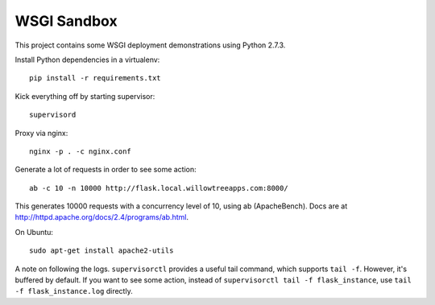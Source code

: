 ==============
 WSGI Sandbox
==============

This project contains some WSGI deployment demonstrations using Python 2.7.3.

Install Python dependencies in a virtualenv::

    pip install -r requirements.txt

Kick everything off by starting supervisor::

    supervisord

Proxy via nginx::

    nginx -p . -c nginx.conf

Generate a lot of requests in order to see some action::

    ab -c 10 -n 10000 http://flask.local.willowtreeapps.com:8000/

This generates 10000 requests with a concurrency level of 10, using ab
(ApacheBench). Docs are at http://httpd.apache.org/docs/2.4/programs/ab.html.

On Ubuntu::

    sudo apt-get install apache2-utils

A note on following the logs. ``supervisorctl`` provides a useful tail command,
which supports ``tail -f``. However, it's buffered by default. If you want to
see some action, instead of ``supervisorctl tail -f flask_instance``, use
``tail -f flask_instance.log`` directly.

